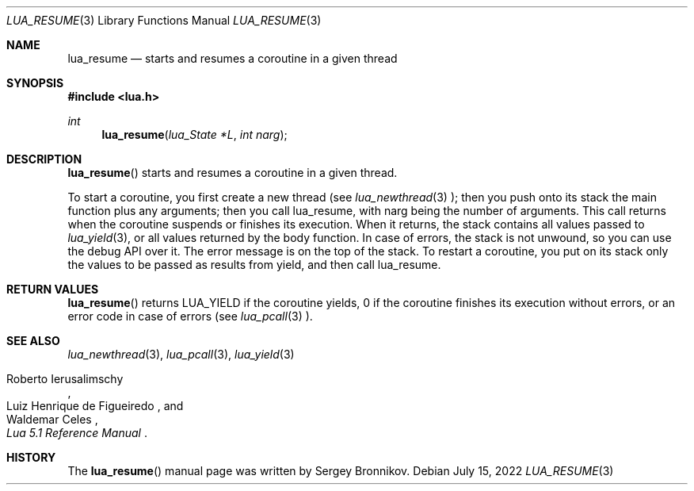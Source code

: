 .Dd $Mdocdate: July 15 2022 $
.Dt LUA_RESUME 3
.Os
.Sh NAME
.Nm lua_resume
.Nd starts and resumes a coroutine in a given thread
.Sh SYNOPSIS
.In lua.h
.Ft int
.Fn lua_resume "lua_State *L" "int narg"
.Sh DESCRIPTION
.Fn lua_resume
starts and resumes a coroutine in a given thread.
.Pp
To start a coroutine, you first create a new thread (see
.Xr lua_newthread 3 );
then you push onto its stack the main function plus any arguments; then you
call lua_resume, with narg being the number of arguments.
This call returns when the coroutine suspends or finishes its execution.
When it returns, the stack contains all values passed to
.Xr lua_yield 3 ,
or all values returned by the body function.
In case of errors, the stack is not unwound,
so you can use the debug API over it.
The error message is on the top of the stack.
To restart a coroutine, you put on its stack only the values to be passed as
results from yield, and then call lua_resume.
.Sh RETURN VALUES
.Fn lua_resume
returns
.Dv LUA_YIELD
if the coroutine yields, 0 if the coroutine finishes its execution without
errors, or an error code in case of errors (see
.Xr lua_pcall 3
).
.Sh SEE ALSO
.Xr lua_newthread 3 ,
.Xr lua_pcall 3 ,
.Xr lua_yield 3
.Rs
.%A Roberto Ierusalimschy
.%A Luiz Henrique de Figueiredo
.%A Waldemar Celes
.%T Lua 5.1 Reference Manual
.Re
.Sh HISTORY
The
.Fn lua_resume
manual page was written by Sergey Bronnikov.
